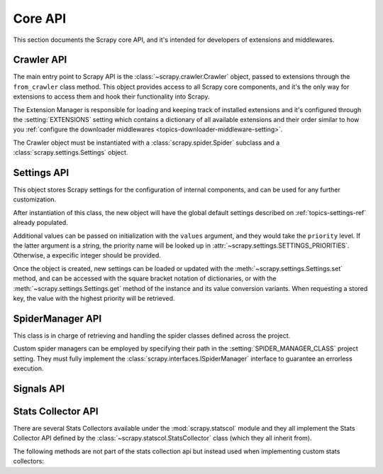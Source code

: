 .. _topics-api:

========
Core API
========

.. versionadded:: 0.15

This section documents the Scrapy core API, and it's intended for developers of
extensions and middlewares.

.. _topics-api-crawler:

Crawler API
===========

The main entry point to Scrapy API is the :class:`~scrapy.crawler.Crawler`
object, passed to extensions through the ``from_crawler`` class method. This
object provides access to all Scrapy core components, and it's the only way for
extensions to access them and hook their functionality into Scrapy.

.. module:: scrapy.crawler
   :synopsis: The Scrapy crawler

The Extension Manager is responsible for loading and keeping track of installed
extensions and it's configured through the :setting:`EXTENSIONS` setting which
contains a dictionary of all available extensions and their order similar to
how you :ref:`configure the downloader middlewares
<topics-downloader-middleware-setting>`.

.. class:: Crawler(spidercls, settings)

    The Crawler object must be instantiated with a
    :class:`scrapy.spider.Spider` subclass and a
    :class:`scrapy.settings.Settings` object.

    .. attribute:: settings

        The settings manager of this crawler.

        This is used by extensions & middlewares to access the Scrapy settings
        of this crawler.

        For an introduction on Scrapy settings see :ref:`topics-settings`.

        For the API see :class:`~scrapy.settings.Settings` class.

    .. attribute:: signals

        The signals manager of this crawler.

        This is used by extensions & middlewares to hook themselves into Scrapy
        functionality.

        For an introduction on signals see :ref:`topics-signals`.

        For the API see :class:`~scrapy.signalmanager.SignalManager` class.

    .. attribute:: stats

        The stats collector of this crawler.

        This is used from extensions & middlewares to record stats of their
        behaviour, or access stats collected by other extensions.

        For an introduction on stats collection see :ref:`topics-stats`.

        For the API see :class:`~scrapy.statscol.StatsCollector` class.

    .. attribute:: extensions

        The extension manager that keeps track of enabled extensions.

        Most extensions won't need to access this attribute.

        For an introduction on extensions and a list of available extensions on
        Scrapy see :ref:`topics-extensions`.

    .. attribute:: spiders

        The spider manager which takes care of loading spiders.

        Most extensions won't need to access this attribute.

    .. attribute:: engine

        The execution engine, which coordinates the core crawling logic
        between the scheduler, downloader and spiders.

        Some extension may want to access the Scrapy engine, to modify inspect
        or modify the downloader and scheduler behaviour, although this is an
        advanced use and this API is not yet stable.

    .. attribute:: spider

        Spider currently being crawled. This is an instance of the spider class
        provided while constructing the crawler, and it is created after the
        arguments given in the :meth:`crawl` method.

    .. method:: crawl(\*args, \**kwargs)

        Starts the crawler by instantiating its spider class with the given
        `args` and `kwargs` arguments, while setting the execution engine in
        motion.

        Returns a deferred that is fired when the crawl is finished.

.. _topics-api-settings:

Settings API
============

.. module:: scrapy.settings
   :synopsis: Settings manager

.. attribute:: SETTINGS_PRIORITIES

    Dictionary that sets the key name and priority level of the default
    settings priorities used in Scrapy.

    Each item defines a settings entry point, giving it a code name for
    identification and an integer priority. Greater priorities take more
    precedence over lesser ones when setting and retrieving values in the
    :class:`~scrapy.settings.Settings` class.

    .. highlight:: python

    ::

        SETTINGS_PRIORITIES = {
            'default': 0,
            'command': 10,
            'project': 20,
            'cmdline': 40,
        }

    For a detailed explanation on each settings sources, see:
    :ref:`topics-settings`.

.. class:: Settings(values={}, priority='project')

    This object stores Scrapy settings for the configuration of internal
    components, and can be used for any further customization.

    After instantiation of this class, the new object will have the global
    default settings described on :ref:`topics-settings-ref` already
    populated.

    Additional values can be passed on initialization with the ``values``
    argument, and they would take the ``priority`` level.  If the latter
    argument is a string, the priority name will be looked up in
    :attr:`~scrapy.settings.SETTINGS_PRIORITIES`. Otherwise, a expecific
    integer should be provided.

    Once the object is created, new settings can be loaded or updated with the
    :meth:`~scrapy.settings.Settings.set` method, and can be accessed with the
    square bracket notation of dictionaries, or with the
    :meth:`~scrapy.settings.Settings.get` method of the instance and its value
    conversion variants.  When requesting a stored key, the value with the
    highest priority will be retrieved.

    .. method:: set(name, value, priority='project')

       Store a key/value attribute with a given priority.

       Settings should be populated *before* configuring the Crawler object
       (through the :meth:`~scrapy.crawler.Crawler.configure` method),
       otherwise they won't have any effect.

       :param name: the setting name
       :type name: string

       :param value: the value to associate with the setting
       :type value: any

       :param priority: the priority of the setting. Should be a key of
           :attr:`~scrapy.settings.SETTINGS_PRIORITIES` or an integer
       :type priority: string or int

    .. method:: setdict(values, priority='project')

       Store key/value pairs with a given priority.

       This is a helper function that calls
       :meth:`~scrapy.settings.Settings.set` for every item of ``values``
       with the provided ``priority``.

       :param values: the settings names and values
       :type values: dict

       :param priority: the priority of the settings. Should be a key of
           :attr:`~scrapy.settings.SETTINGS_PRIORITIES` or an integer
       :type priority: string or int

    .. method:: setmodule(module, priority='project')

       Store settings from a module with a given priority.

       This is a helper function that calls
       :meth:`~scrapy.settings.Settings.set` for every globally declared
       uppercase variable of ``module`` with the provided ``priority``.

       :param module: the module or the path of the module
       :type module: module object or string

       :param priority: the priority of the settings. Should be a key of
           :attr:`~scrapy.settings.SETTINGS_PRIORITIES` or an integer
       :type priority: string or int

    .. method:: get(name, default=None)

       Get a setting value without affecting its original type.

       :param name: the setting name
       :type name: string

       :param default: the value to return if no setting is found
       :type default: any

    .. method:: getbool(name, default=False)

       Get a setting value as a boolean. For example, both ``1`` and ``'1'``, and
       ``True`` return ``True``, while ``0``, ``'0'``, ``False`` and ``None``
       return ``False````

       For example, settings populated through environment variables set to ``'0'``
       will return ``False`` when using this method.

       :param name: the setting name
       :type name: string

       :param default: the value to return if no setting is found
       :type default: any

    .. method:: getint(name, default=0)

       Get a setting value as an int

       :param name: the setting name
       :type name: string

       :param default: the value to return if no setting is found
       :type default: any

    .. method:: getfloat(name, default=0.0)

       Get a setting value as a float

       :param name: the setting name
       :type name: string

       :param default: the value to return if no setting is found
       :type default: any

    .. method:: getlist(name, default=None)

       Get a setting value as a list. If the setting original type is a list, a
       copy of it will be returned. If it's a string it will be split by ",".

       For example, settings populated through environment variables set to
       ``'one,two'`` will return a list ['one', 'two'] when using this method.

       :param name: the setting name
       :type name: string

       :param default: the value to return if no setting is found
       :type default: any

    .. method:: getdict(name, default=None)

       Get a setting value as a dictionary. If the setting original type is a
       dictionary, a copy of it will be returned. If it's a string it will
       evaluated as a json dictionary.

       :param name: the setting name
       :type name: string

       :param default: the value to return if no setting is found
       :type default: any

    .. method:: copy()

       Make a deep copy of current settings.

       This method returns a new instance of the :class:`Settings` class,
       populated with the same values and their priorities.

       Modifications to the new object won't be reflected on the original
       settings.

    .. method:: freeze()

       Disable further changes to the current settings.

       After calling this method, the present state of the settings will become
       immutable. Trying to change values through the :meth:`~set` method and
       its variants won't be possible and will be alerted.

    .. method:: frozencopy()

       Return an immutable copy of the current settings.

       Alias for a :meth:`~freeze` call in the object returned by :meth:`copy`

.. _topics-api-spidermanager:

SpiderManager API
=================

.. module:: scrapy.spidermanager
   :synopsis: The spider manager

.. class:: SpiderManager

    This class is in charge of retrieving and handling the spider classes
    defined across the project.

    Custom spider managers can be employed by specifying their path in the
    :setting:`SPIDER_MANAGER_CLASS` project setting. They must fully implement
    the :class:`scrapy.interfaces.ISpiderManager` interface to guarantee an
    errorless execution.

    .. method:: from_settings(settings)

       This class method is used by Scrapy to create an instance of the class.
       It's called with the current project settings, and it loads the spiders
       found in the modules of the :setting:`SPIDER_MODULES` setting.

       :param settings: project settings
       :type settings: :class:`~scrapy.settings.Settings` instance

    .. method:: load(spider_name)

       Get the Spider class with the given name. It'll look into the previously
       loaded spiders for a spider class with name `spider_name` and will raise
       a KeyError if not found.

       :param spider_name: spider class name
       :type spider_name: str

    .. method:: list()

       Get the names of the available spiders in the project.

    .. method:: find_by_request(request)

       List the spiders' names that can handle the given request. Will try to
       match the request's url against the domains of the spiders.

       :param request: queried request
       :type request: :class:`~scrapy.http.Request` instance

.. _topics-api-signals:

Signals API
===========

.. module:: scrapy.signalmanager
   :synopsis: The signal manager

.. class:: SignalManager

    .. method:: connect(receiver, signal)

        Connect a receiver function to a signal.

        The signal can be any object, although Scrapy comes with some
        predefined signals that are documented in the :ref:`topics-signals`
        section.

        :param receiver: the function to be connected
        :type receiver: callable

        :param signal: the signal to connect to
        :type signal: object

    .. method:: send_catch_log(signal, \*\*kwargs)

        Send a signal, catch exceptions and log them.

        The keyword arguments are passed to the signal handlers (connected
        through the :meth:`connect` method).

    .. method:: send_catch_log_deferred(signal, \*\*kwargs)

        Like :meth:`send_catch_log` but supports returning `deferreds`_ from
        signal handlers.

        Returns a `deferred`_ that gets fired once all signal handlers
        deferreds were fired. Send a signal, catch exceptions and log them.

        The keyword arguments are passed to the signal handlers (connected
        through the :meth:`connect` method).

    .. method:: disconnect(receiver, signal)

        Disconnect a receiver function from a signal. This has the opposite
        effect of the :meth:`connect` method, and the arguments are the same.

    .. method:: disconnect_all(signal)

        Disconnect all receivers from the given signal.

        :param signal: the signal to disconnect from
        :type signal: object

.. _topics-api-stats:

Stats Collector API
===================

There are several Stats Collectors available under the
:mod:`scrapy.statscol` module and they all implement the Stats
Collector API defined by the :class:`~scrapy.statscol.StatsCollector`
class (which they all inherit from).

.. module:: scrapy.statscol
   :synopsis: Stats Collectors

.. class:: StatsCollector

    .. method:: get_value(key, default=None)

        Return the value for the given stats key or default if it doesn't exist.

    .. method:: get_stats()

        Get all stats from the currently running spider as a dict.

    .. method:: set_value(key, value)

        Set the given value for the given stats key.

    .. method:: set_stats(stats)

        Override the current stats with the dict passed in ``stats`` argument.

    .. method:: inc_value(key, count=1, start=0)

        Increment the value of the given stats key, by the given count,
        assuming the start value given (when it's not set).

    .. method:: max_value(key, value)

        Set the given value for the given key only if current value for the
        same key is lower than value. If there is no current value for the
        given key, the value is always set. 

    .. method:: min_value(key, value)

        Set the given value for the given key only if current value for the
        same key is greater than value. If there is no current value for the
        given key, the value is always set.

    .. method:: clear_stats()

        Clear all stats.

    The following methods are not part of the stats collection api but instead
    used when implementing custom stats collectors:

    .. method:: open_spider(spider)

        Open the given spider for stats collection.

    .. method:: close_spider(spider)

        Close the given spider. After this is called, no more specific stats
        can be accessed or collected.

.. _deferreds: http://twistedmatrix.com/documents/current/core/howto/defer.html
.. _deferred: http://twistedmatrix.com/documents/current/core/howto/defer.html
